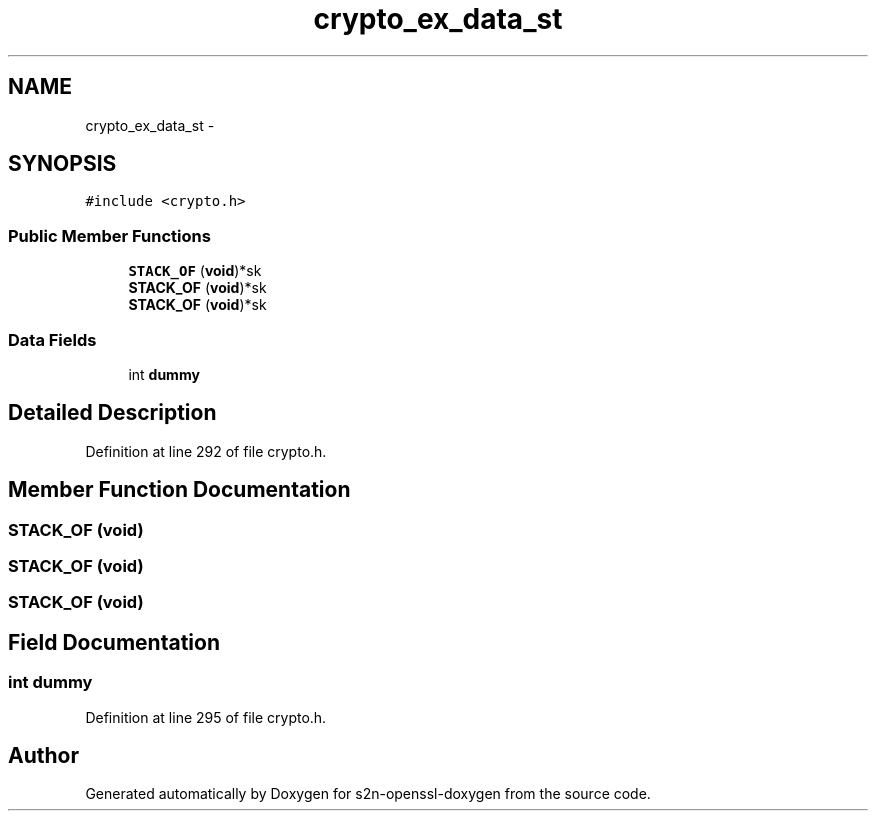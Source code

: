 .TH "crypto_ex_data_st" 3 "Thu Jun 30 2016" "s2n-openssl-doxygen" \" -*- nroff -*-
.ad l
.nh
.SH NAME
crypto_ex_data_st \- 
.SH SYNOPSIS
.br
.PP
.PP
\fC#include <crypto\&.h>\fP
.SS "Public Member Functions"

.in +1c
.ti -1c
.RI "\fBSTACK_OF\fP (\fBvoid\fP)*sk"
.br
.ti -1c
.RI "\fBSTACK_OF\fP (\fBvoid\fP)*sk"
.br
.ti -1c
.RI "\fBSTACK_OF\fP (\fBvoid\fP)*sk"
.br
.in -1c
.SS "Data Fields"

.in +1c
.ti -1c
.RI "int \fBdummy\fP"
.br
.in -1c
.SH "Detailed Description"
.PP 
Definition at line 292 of file crypto\&.h\&.
.SH "Member Function Documentation"
.PP 
.SS "STACK_OF (\fBvoid\fP)"

.SS "STACK_OF (\fBvoid\fP)"

.SS "STACK_OF (\fBvoid\fP)"

.SH "Field Documentation"
.PP 
.SS "int dummy"

.PP
Definition at line 295 of file crypto\&.h\&.

.SH "Author"
.PP 
Generated automatically by Doxygen for s2n-openssl-doxygen from the source code\&.
